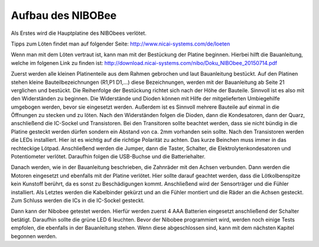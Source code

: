 Aufbau des NIBOBee
==================

Als Erstes wird die Hauptplatine des NIBObees verlötet.

Tipps zum Löten findet man auf folgender Seite: http://www.nicai-systems.com/de/loeten

Wenn man mit dem Löten vertraut ist, kann man mit der Bestückung der Platine beginnen. Hierbei hilft die Bauanleitung, welche im folgenen Link zu finden ist: http://download.nicai-systems.com/nibo/Doku_NIBObee_20150714.pdf

Zuerst werden alle kleinen Platinenteile aus dem Rahmen gebrochen und laut Bauanleitung bestückt.
Auf den Platinen stehen kleine Bauteilbezeichnungen (R1,P1 D1,...) diese Bezeichnungen, werden mit der Bauanleitung ab Seite 21 verglichen und bestückt. Die Reihenfolge der Bestückung richtet sich nach der Höhe der Bauteile. Sinnvoll ist es also mit den Widerständen zu beginnen.
Die Widerstände und Dioden können mit Hilfe der mitgelieferten Umbiegehilfe umgebogen werden, bevor sie eingesetzt werden. Außerdem ist es Sinnvoll mehrere Bauteile auf einmal in die Öffnungen zu stecken und zu löten. Nach den Widerständen folgen die Dioden, dann die Kondesatoren, dann der Quarz, anschließend die IC-Sockel und Transistoren.
Bei den Transitoren sollte beachtet werden, dass sie nicht bündig in die Platine gesteckt werden dürfen sondern ein Abstand von ca. 2mm vorhanden sein sollte. Nach den Transistoren werden die LEDs installiert. Hier ist es wichtig auf die richtige Polarität zu achten. Das kurze Beinchen muss immer in das rechteckige Lötpad. Anschließend werden die Jumper, dann die Taster, Schalter, die Elektrolytenkondesatoren und Potentiometer verlötet. Daraufhin folgen die USB-Buchse und die Batteriehalter.

Danach werden, wie in der Bauanleitung beschrieben, die Zahnräder mit den Achsen verbunden. Dann werden die Motoren eingesetzt und ebenfalls mit der Platine verlötet. Hier sollte darauf geachtet werden, dass die Lötkolbenspitze kein Kunstoff berührt, da es sonst zu Beschädigungen kommt.
Anschließend wird der Sensorträger und die Fühler installiert. Als Letztes werden die Kabelbinder gekürzt und an die Fühler montiert und die Räder an die Achsen gesteckt. Zum Schluss werden die ICs in die IC-Sockel gesteckt.

Dann kann der Nibobee getestet werden.
Hierfür werden zuerst 4 AAA Batterien eingesetzt anschließend der Schalter betätigt. Daraufhin sollte die grüne LED 6 leuchten. 
Bevor der Nibobee programmiert wird, werden noch einige Tests empfolen, die ebenfalls in der Bauanleitung stehen. Wenn diese abgeschlossen sind, kann mit dem nächsten Kapitel begonnen werden.
